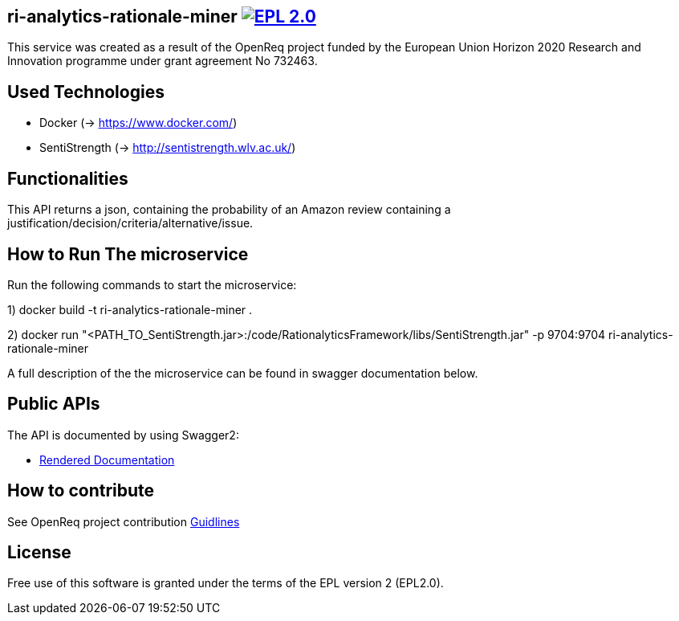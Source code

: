 == ri-analytics-rationale-miner image:https://img.shields.io/badge/License-EPL%202.0-blue.svg["EPL 2.0", link="https://www.eclipse.org/legal/epl-2.0/"]

This service was created as a result of the OpenReq project funded by the European Union Horizon 2020 Research and Innovation programme under grant agreement No 732463.

== Used Technologies
- Docker (→ https://www.docker.com/)
- SentiStrength (→ http://sentistrength.wlv.ac.uk/)

== Functionalities 
This API returns a json, containing the probability of an Amazon review containing a justification/decision/criteria/alternative/issue.

== How to Run The microservice
Run the following commands to start the microservice:

1) docker build -t ri-analytics-rationale-miner .

2) docker run "<PATH_TO_SentiStrength.jar>:/code/RationalyticsFramework/libs/SentiStrength.jar" -p 9704:9704 ri-analytics-rationale-miner

A full description of the the microservice can be found in swagger documentation below.

== Public APIs
The API is documented by using Swagger2:

- link:http://217.172.12.199/registry/#/services/ri-analytics-rationale-miner[Rendered Documentation]

== How to contribute
See OpenReq project contribution link:https://github.com/OpenReqEU/OpenReq/blob/master/CONTRIBUTING.md[Guidlines]

== License
Free use of this software is granted under the terms of the EPL version 2 (EPL2.0).